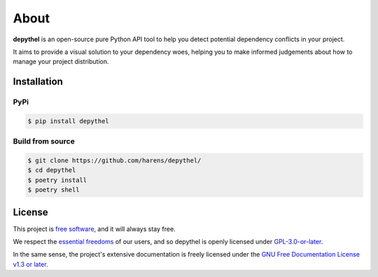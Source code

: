 About
~~~~~~~~~~~~~~~~~~~~~~~~~~~~~~~~~~~~~~~~~~~~~~~~~~~~~~~~~~~~~~~~~~~~~~~~~~~~~~~~~~~~~~~~~~~~~~~~~~~~~~~~~~~~~~~~~~~~~~~

**depythel** is an open-source pure Python API tool to help you detect potential dependency conflicts in your project.

It aims to provide a visual solution to your dependency woes, helping you to make informed judgements about how to
manage your project distribution.

Installation
-----------------------------------------------------------------------------------------------------------------------

PyPi
***********************************************************************************************************************

.. code-block:: console

    $ pip install depythel

Build from source
***********************************************************************************************************************

.. code-block:: console

    $ git clone https://github.com/harens/depythel/
    $ cd depythel
    $ poetry install
    $ poetry shell

License
-----------------------------------------------------------------------------------------------------------------------

This project is `free software <https://www.gnu.org/philosophy/free-sw.en.html>`_, and it will always stay free.

We respect the `essential freedoms <https://www.gnu.org/philosophy/free-sw.en.html#four-freedoms>`_ of our users, and
so depythel is openly licensed under `GPL-3.0-or-later <https://github.com/harens/depythel/blob/master/LICENSE>`_.

In the same sense, the project's extensive documentation is freely licensed under the `GNU Free Documentation License
v1.3 or later <https://www.gnu.org/licenses/fdl-1.3.html>`_.
